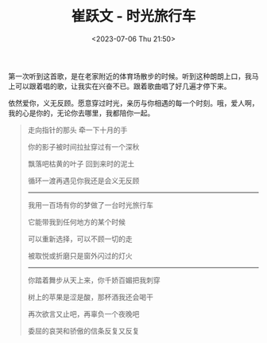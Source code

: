 #+TITLE: 崔跃文 - 时光旅行车
#+DATE: <2023-07-06 Thu 21:50>
#+TAGS[]: 音乐

第一次听到这首歌，是在老家附近的体育场散步的时候。听到这种朗朗上口，我马上可以跟着唱的歌，让我实在兴奋不已。跟着歌曲唱了好几遍才停下来。

依然爱你，义无反顾。愿意穿过时光，亲历与你相遇的每一个时刻。哦，爱人啊，我的心是你的，无论你去哪里，我都陪你一起。

#+BEGIN_QUOTE
走向指针的那头 牵一下十月的手

你的影子被时间拉扯穿过有一个深秋

飘落吧枯黄的叶子 回到来时的泥土

循环一渡再遇见你我还是会义无反顾

-----

我用一百场有你的梦做了一台时光旅行车

它能带我到任何地方的某个时候

可以重新选择，可以不顾一切的走

被取悦或折磨只是窗外闪过的灯火

-----

你踏着舞步从天上来，你千娇百媚把我刺穿

树上的苹果是涩是酸，那杯酒我还会喝干

再次欲言又止吧，再辜负一个夜晚吧

委屈的哀哭和骄傲的信条反复又反复
#+END_QUOTE
